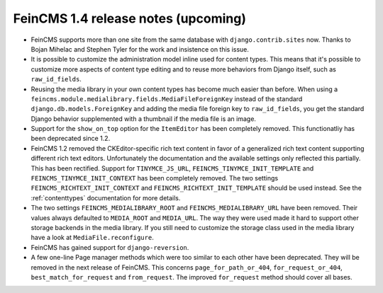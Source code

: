 ====================================
FeinCMS 1.4 release notes (upcoming)
====================================

* FeinCMS supports more than one site from the same database with
  ``django.contrib.sites`` now. Thanks to Bojan Mihelac and Stephen Tyler
  for the work and insistence on this issue.

* It is possible to customize the administration model inline used for
  content types. This means that it's possible to customize more aspects
  of content type editing and to reuse more behaviors from Django itself,
  such as ``raw_id_fields``.

* Reusing the media library in your own content types has become much
  easier than before. When using a
  ``feincms.module.medialibrary.fields.MediaFileForeignKey`` instead of
  the standard ``django.db.models.ForeignKey`` and adding the media file
  foreign key to ``raw_id_fields``, you get the standard Django behavior
  supplemented with a thumbnail if the media file is an image.

* Support for the ``show_on_top`` option for the ``ItemEditor`` has been
  completely removed. This functionatliy has been deprecated since 1.2.

* FeinCMS 1.2 removed the CKEditor-specific rich text content in favor of a
  generalized rich text content supporting different rich text editors.
  Unfortunately the documentation and the available settings only reflected
  this partially. This has been rectified. Support for ``TINYMCE_JS_URL``,
  ``FEINCMS_TINYMCE_INIT_TEMPLATE`` and ``FEINCMS_TINYMCE_INIT_CONTEXT`` has
  been completely removed. The two settings ``FEINCMS_RICHTEXT_INIT_CONTEXT``
  and ``FEINCMS_RICHTEXT_INIT_TEMPLATE`` should be used instead. See the
  :ref:`contenttypes` documentation for more details.

* The two settings ``FEINCMS_MEDIALIBRARY_ROOT`` and
  ``FEINCMS_MEDIALIBRARY_URL`` have been removed. Their values always
  defaulted to ``MEDIA_ROOT`` and ``MEDIA_URL``. The way they were used
  made it hard to support other storage backends in the media library.
  If you still need to customize the storage class used in the media
  library have a look at ``MediaFile.reconfigure``.

* FeinCMS has gained support for ``django-reversion``.

* A few one-line Page manager methods which were too similar to each other
  have been deprecated. They will be removed in the next release of FeinCMS.
  This concerns ``page_for_path_or_404``, ``for_request_or_404``,
  ``best_match_for_request`` and ``from_request``. The improved
  ``for_request`` method should cover all bases.
